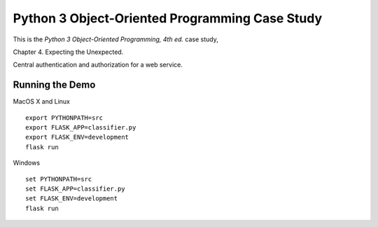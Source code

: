 ###############################################
Python 3 Object-Oriented Programming Case Study
###############################################

This is the *Python 3 Object-Oriented Programming, 4th ed.* case study,

Chapter 4.  Expecting the Unexpected.

Central authentication and authorization for a web service.

Running the Demo
================

MacOS X and Linux
::

    export PYTHONPATH=src
    export FLASK_APP=classifier.py
    export FLASK_ENV=development
    flask run

Windows
::

    set PYTHONPATH=src
    set FLASK_APP=classifier.py
    set FLASK_ENV=development
    flask run
